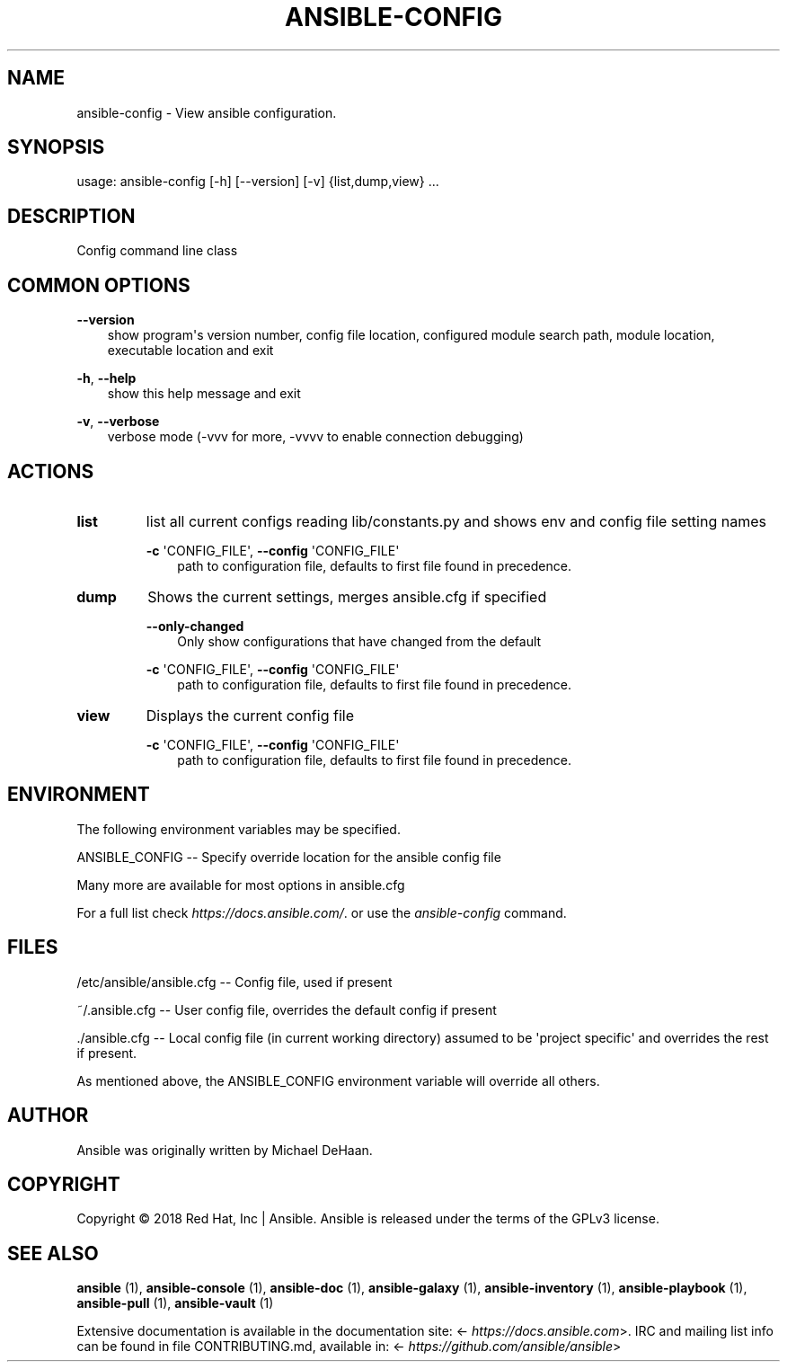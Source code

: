 .\" Man page generated from reStructuredText.
.
.TH ANSIBLE-CONFIG 1 "" "Ansible 2.10.11rc1" "System administration commands"
.SH NAME
ansible-config \- View ansible configuration.
.
.nr rst2man-indent-level 0
.
.de1 rstReportMargin
\\$1 \\n[an-margin]
level \\n[rst2man-indent-level]
level margin: \\n[rst2man-indent\\n[rst2man-indent-level]]
-
\\n[rst2man-indent0]
\\n[rst2man-indent1]
\\n[rst2man-indent2]
..
.de1 INDENT
.\" .rstReportMargin pre:
. RS \\$1
. nr rst2man-indent\\n[rst2man-indent-level] \\n[an-margin]
. nr rst2man-indent-level +1
.\" .rstReportMargin post:
..
.de UNINDENT
. RE
.\" indent \\n[an-margin]
.\" old: \\n[rst2man-indent\\n[rst2man-indent-level]]
.nr rst2man-indent-level -1
.\" new: \\n[rst2man-indent\\n[rst2man-indent-level]]
.in \\n[rst2man-indent\\n[rst2man-indent-level]]u
..
.SH SYNOPSIS
.sp
usage: ansible\-config [\-h] [\-\-version] [\-v] {list,dump,view} ...
.SH DESCRIPTION
.sp
Config command line class
.SH COMMON OPTIONS
.sp
\fB\-\-version\fP
.INDENT 0.0
.INDENT 3.5
show program\(aqs version number, config file location, configured module search path, module location, executable location and exit
.UNINDENT
.UNINDENT
.sp
\fB\-h\fP, \fB\-\-help\fP
.INDENT 0.0
.INDENT 3.5
show this help message and exit
.UNINDENT
.UNINDENT
.sp
\fB\-v\fP, \fB\-\-verbose\fP
.INDENT 0.0
.INDENT 3.5
verbose mode (\-vvv for more, \-vvvv to enable connection debugging)
.UNINDENT
.UNINDENT
.SH ACTIONS
.INDENT 0.0
.TP
.B \fBlist\fP
list all current configs reading lib/constants.py and shows env and config file setting names
.sp
\fB\-c\fP \(aqCONFIG_FILE\(aq,   \fB\-\-config\fP \(aqCONFIG_FILE\(aq
.INDENT 7.0
.INDENT 3.5
path to configuration file, defaults to first file found in precedence.
.UNINDENT
.UNINDENT
.TP
.B \fBdump\fP
Shows the current settings, merges ansible.cfg if specified
.sp
\fB\-\-only\-changed\fP
.INDENT 7.0
.INDENT 3.5
Only show configurations that have changed from the default
.UNINDENT
.UNINDENT
.sp
\fB\-c\fP \(aqCONFIG_FILE\(aq,   \fB\-\-config\fP \(aqCONFIG_FILE\(aq
.INDENT 7.0
.INDENT 3.5
path to configuration file, defaults to first file found in precedence.
.UNINDENT
.UNINDENT
.TP
.B \fBview\fP
Displays the current config file
.sp
\fB\-c\fP \(aqCONFIG_FILE\(aq,   \fB\-\-config\fP \(aqCONFIG_FILE\(aq
.INDENT 7.0
.INDENT 3.5
path to configuration file, defaults to first file found in precedence.
.UNINDENT
.UNINDENT
.UNINDENT
.SH ENVIRONMENT
.sp
The following environment variables may be specified.
.sp
ANSIBLE_CONFIG \-\- Specify override location for the ansible config file
.sp
Many more are available for most options in ansible.cfg
.sp
For a full list check \fI\%https://docs.ansible.com/\fP\&. or use the \fIansible\-config\fP command.
.SH FILES
.sp
/etc/ansible/ansible.cfg \-\- Config file, used if present
.sp
~/.ansible.cfg \-\- User config file, overrides the default config if present
.sp
\&./ansible.cfg \-\- Local config file (in current working directory) assumed to be \(aqproject specific\(aq and overrides the rest if present.
.sp
As mentioned above, the ANSIBLE_CONFIG environment variable will override all others.
.SH AUTHOR
.sp
Ansible was originally written by Michael DeHaan.
.SH COPYRIGHT
.sp
Copyright © 2018 Red Hat, Inc | Ansible.
Ansible is released under the terms of the GPLv3 license.
.SH SEE ALSO
.sp
\fBansible\fP (1), \fBansible\-console\fP (1), \fBansible\-doc\fP (1), \fBansible\-galaxy\fP (1), \fBansible\-inventory\fP (1), \fBansible\-playbook\fP (1), \fBansible\-pull\fP (1), \fBansible\-vault\fP (1)
.sp
Extensive documentation is available in the documentation site:
<\fI\%https://docs.ansible.com\fP>.
IRC and mailing list info can be found in file CONTRIBUTING.md,
available in: <\fI\%https://github.com/ansible/ansible\fP>
.\" Generated by docutils manpage writer.
.
